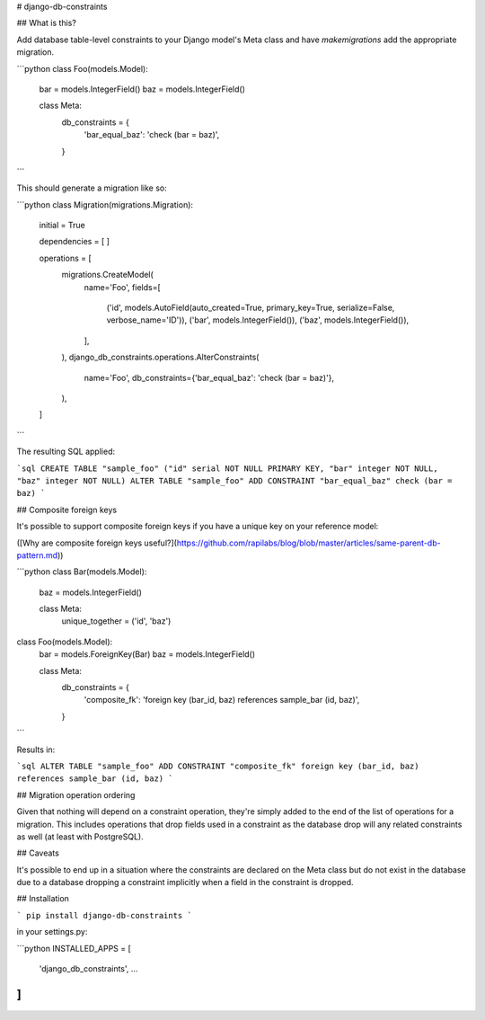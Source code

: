 # django-db-constraints

## What is this?

Add database table-level constraints to your Django model's Meta class and have `makemigrations` add the appropriate migration.

```python
class Foo(models.Model):
    bar = models.IntegerField()
    baz = models.IntegerField()

    class Meta:
        db_constraints = {
            'bar_equal_baz': 'check (bar = baz)',
        }
```

This should generate a migration like so:

```python
class Migration(migrations.Migration):

    initial = True

    dependencies = [
    ]

    operations = [
        migrations.CreateModel(
            name='Foo',
            fields=[
                ('id', models.AutoField(auto_created=True, primary_key=True, serialize=False, verbose_name='ID')),
                ('bar', models.IntegerField()),
                ('baz', models.IntegerField()),
            ],
        ),
        django_db_constraints.operations.AlterConstraints(
            name='Foo',
            db_constraints={'bar_equal_baz': 'check (bar = baz)'},
        ),
    ]
```

The resulting SQL applied:

```sql
CREATE TABLE "sample_foo" ("id" serial NOT NULL PRIMARY KEY, "bar" integer NOT NULL, "baz" integer NOT NULL)
ALTER TABLE "sample_foo" ADD CONSTRAINT "bar_equal_baz" check (bar = baz)
```

## Composite foreign keys

It's possible to support composite foreign keys if you have a unique key on your reference model:

([Why are composite foreign keys useful?](https://github.com/rapilabs/blog/blob/master/articles/same-parent-db-pattern.md))

```python
class Bar(models.Model):
    baz = models.IntegerField()

    class Meta:
        unique_together = ('id', 'baz')


class Foo(models.Model):
    bar = models.ForeignKey(Bar)
    baz = models.IntegerField()

    class Meta:
        db_constraints = {
            'composite_fk': 'foreign key (bar_id, baz) references sample_bar (id, baz)',
        }
```

Results in:

```sql
ALTER TABLE "sample_foo" ADD CONSTRAINT "composite_fk" foreign key (bar_id, baz) references sample_bar (id, baz)
```

## Migration operation ordering

Given that nothing will depend on a constraint operation, they're simply added to the end of the list of operations
for a migration.  This includes operations that drop fields used in a constraint as the database drop will any related
constraints as well (at least with PostgreSQL).

## Caveats

It's possible to end up in a situation where the constraints are declared on the Meta class but do not exist in the database
due to a database dropping a constraint implicitly when a field in the constraint is dropped.

## Installation

```
pip install django-db-constraints
```

in your settings.py:

```python
INSTALLED_APPS = [
    'django_db_constraints',
    …
]
```


